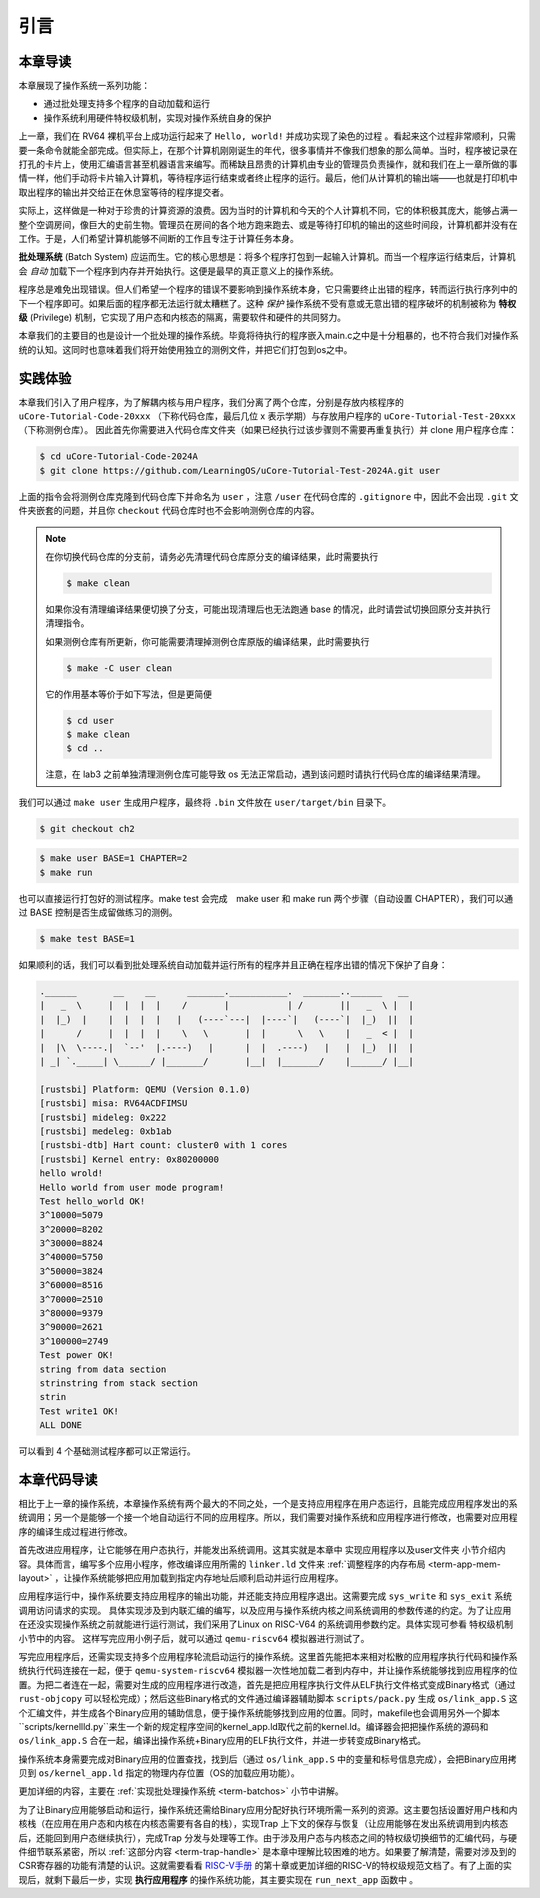 引言
================================

本章导读
---------------------------------

..
  chyyuu：有一个ascii图，画出我们做的OS。

本章展现了操作系统一系列功能：

- 通过批处理支持多个程序的自动加载和运行
- 操作系统利用硬件特权级机制，实现对操作系统自身的保护

上一章，我们在 RV64 裸机平台上成功运行起来了 ``Hello, world!`` 并成功实现了染色的过程 。看起来这个过程非常顺利，只需要一条命令就能全部完成。但实际上，在那个计算机刚刚诞生的年代，很多事情并不像我们想象的那么简单。当时，程序被记录在打孔的卡片上，使用汇编语言甚至机器语言来编写。而稀缺且昂贵的计算机由专业的管理员负责操作，就和我们在上一章所做的事情一样，他们手动将卡片输入计算机，等待程序运行结束或者终止程序的运行。最后，他们从计算机的输出端——也就是打印机中取出程序的输出并交给正在休息室等待的程序提交者。

实际上，这样做是一种对于珍贵的计算资源的浪费。因为当时的计算机和今天的个人计算机不同，它的体积极其庞大，能够占满一整个空调房间，像巨大的史前生物。管理员在房间的各个地方跑来跑去、或是等待打印机的输出的这些时间段，计算机都并没有在工作。于是，人们希望计算机能够不间断的工作且专注于计算任务本身。

.. _term-batch-system:

**批处理系统** (Batch System) 应运而生。它的核心思想是：将多个程序打包到一起输入计算机。而当一个程序运行结束后，计算机会 *自动* 加载下一个程序到内存并开始执行。这便是最早的真正意义上的操作系统。

.. _term-privilege:

程序总是难免出现错误。但人们希望一个程序的错误不要影响到操作系统本身，它只需要终止出错的程序，转而运行执行序列中的下一个程序即可。如果后面的程序都无法运行就太糟糕了。这种 *保护* 操作系统不受有意或无意出错的程序破坏的机制被称为 **特权级** (Privilege) 机制，它实现了用户态和内核态的隔离，需要软件和硬件的共同努力。

本章我们的主要目的也是设计一个批处理的操作系统。毕竟将待执行的程序嵌入main.c之中是十分粗暴的，也不符合我们对操作系统的认知。这同时也意味着我们将开始使用独立的测例文件，并把它们打包到os之中。

.. image:: deng-fish.png
   :align: center
   :name: fish-os

实践体验
---------------------------

本章我们引入了用户程序，为了解耦内核与用户程序，我们分离了两个仓库，分别是存放内核程序的 ``uCore-Tutorial-Code-20xxx`` （下称代码仓库，最后几位 x 表示学期）与存放用户程序的 ``uCore-Tutorial-Test-20xxx`` （下称测例仓库）。 因此首先你需要进入代码仓库文件夹（如果已经执行过该步骤则不需要再重复执行）并 clone 用户程序仓库：

.. code-block:: console

   $ cd uCore-Tutorial-Code-2024A
   $ git clone https://github.com/LearningOS/uCore-Tutorial-Test-2024A.git user

上面的指令会将测例仓库克隆到代码仓库下并命名为 ``user`` ，注意 ``/user`` 在代码仓库的 ``.gitignore`` 中，因此不会出现 ``.git`` 文件夹嵌套的问题，并且你 ``checkout`` 代码仓库时也不会影响测例仓库的内容。

.. note::

   在你切换代码仓库的分支前，请务必先清理代码仓库原分支的编译结果，此时需要执行

   .. code-block:: console

      $ make clean
   
   如果你没有清理编译结果便切换了分支，可能出现清理后也无法跑通 base 的情况，此时请尝试切换回原分支并执行清理指令。
   
   如果测例仓库有所更新，你可能需要清理掉测例仓库原版的编译结果，此时需要执行
   
   .. code-block:: console

      $ make -C user clean

   它的作用基本等价于如下写法，但是更简便

   .. code-block:: console

      $ cd user
      $ make clean
      $ cd ..

   注意，在 lab3 之前单独清理测例仓库可能导致 os 无法正常启动，遇到该问题时请执行代码仓库的编译结果清理。


我们可以通过 ``make user`` 生成用户程序，最终将 ``.bin`` 文件放在 ``user/target/bin`` 目录下。

.. code-block:: console

   $ git checkout ch2

.. code-block:: console

   $ make user BASE=1 CHAPTER=2
   $ make run

也可以直接运行打包好的测试程序。make test 会完成　make user 和 make run 两个步骤（自动设置 CHAPTER），我们可以通过 BASE 控制是否生成留做练习的测例。

.. code-block:: console

   $ make test BASE=1


如果顺利的话，我们可以看到批处理系统自动加载并运行所有的程序并且正确在程序出错的情况下保护了自身：

.. code-block:: bash

   .______       __    __      _______.___________.  _______..______   __
   |   _  \     |  |  |  |    /       |           | /       ||   _  \ |  |
   |  |_)  |    |  |  |  |   |   (----`---|  |----`|   (----`|  |_)  ||  |
   |      /     |  |  |  |    \   \       |  |      \   \    |   _  < |  |
   |  |\  \----.|  `--'  |.----)   |      |  |  .----)   |   |  |_)  ||  |
   | _| `._____| \______/ |_______/       |__|  |_______/    |______/ |__|

   [rustsbi] Platform: QEMU (Version 0.1.0)
   [rustsbi] misa: RV64ACDFIMSU
   [rustsbi] mideleg: 0x222
   [rustsbi] medeleg: 0xb1ab
   [rustsbi-dtb] Hart count: cluster0 with 1 cores
   [rustsbi] Kernel entry: 0x80200000
   hello wrold!
   Hello world from user mode program!
   Test hello_world OK!
   3^10000=5079
   3^20000=8202
   3^30000=8824
   3^40000=5750
   3^50000=3824
   3^60000=8516
   3^70000=2510
   3^80000=9379
   3^90000=2621
   3^100000=2749
   Test power OK!
   string from data section
   strinstring from stack section
   strin
   Test write1 OK!
   ALL DONE

可以看到 4 个基础测试程序都可以正常运行。

本章代码导读
-----------------------------------------------------

相比于上一章的操作系统，本章操作系统有两个最大的不同之处，一个是支持应用程序在用户态运行，且能完成应用程序发出的系统调用；另一个是能够一个接一个地自动运行不同的应用程序。所以，我们需要对操作系统和应用程序进行修改，也需要对应用程序的编译生成过程进行修改。

首先改进应用程序，让它能够在用户态执行，并能发出系统调用。这其实就是本章中 实现应用程序以及user文件夹 小节介绍内容。具体而言，编写多个应用小程序，修改编译应用所需的 ``linker.ld`` 文件来   :ref:`调整程序的内存布局  <term-app-mem-layout>` ，让操作系统能够把应用加载到指定内存地址后顺利启动并运行应用程序。

应用程序运行中，操作系统要支持应用程序的输出功能，并还能支持应用程序退出。这需要完成 ``sys_write`` 和 ``sys_exit`` 系统调用访问请求的实现。 具体实现涉及到内联汇编的编写，以及应用与操作系统内核之间系统调用的参数传递的约定。为了让应用在还没实现操作系统之前就能进行运行测试，我们采用了Linux on RISC-V64 的系统调用参数约定。具体实现可参看 特权级机制 小节中的内容。 这样写完应用小例子后，就可以通过  ``qemu-riscv64`` 模拟器进行测试了。  

写完应用程序后，还需实现支持多个应用程序轮流启动运行的操作系统。这里首先能把本来相对松散的应用程序执行代码和操作系统执行代码连接在一起，便于   ``qemu-system-riscv64`` 模拟器一次性地加载二者到内存中，并让操作系统能够找到应用程序的位置。为把二者连在一起，需要对生成的应用程序进行改造，首先是把应用程序执行文件从ELF执行文件格式变成Binary格式（通过 ``rust-objcopy`` 可以轻松完成）；然后这些Binary格式的文件通过编译器辅助脚本 ``scripts/pack.py`` 生成 ``os/link_app.S`` 这个汇编文件，并生成各个Binary应用的辅助信息，便于操作系统能够找到应用的位置。同时，makefile也会调用另外一个脚本``scripts/kernellld.py``来生一个新的规定程序空间的kernel_app.ld取代之前的kernel.ld。编译器会把把操作系统的源码和 ``os/link_app.S`` 合在一起，编译出操作系统+Binary应用的ELF执行文件，并进一步转变成Binary格式。

操作系统本身需要完成对Binary应用的位置查找，找到后（通过 ``os/link_app.S`` 中的变量和标号信息完成），会把Binary应用拷贝到 ``os/kernel_app.ld`` 指定的物理内存位置（OS的加载应用功能）。

更加详细的内容，主要在 :ref:`实现批处理操作系统  <term-batchos>` 小节中讲解。

为了让Binary应用能够启动和运行，操作系统还需给Binary应用分配好执行环境所需一系列的资源。这主要包括设置好用户栈和内核栈（在应用在用户态和内核在内核态需要有各自的栈），实现Trap 上下文的保存与恢复（让应用能够在发出系统调用到内核态后，还能回到用户态继续执行），完成Trap 分发与处理等工作。由于涉及用户态与内核态之间的特权级切换细节的汇编代码，与硬件细节联系紧密，所以 :ref:`这部分内容 <term-trap-handle>` 是本章中理解比较困难的地方。如果要了解清楚，需要对涉及到的CSR寄存器的功能有清楚的认识。这就需要看看 `RISC-V手册 <http://crva.ict.ac.cn/wjxz/202202/P020220217666841292320.pdf>`_ 的第十章或更加详细的RISC-V的特权级规范文档了。有了上面的实现后，就剩下最后一步，实现 **执行应用程序** 的操作系统功能，其主要实现在 ``run_next_app`` 函数中 。
